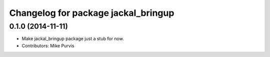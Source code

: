 ^^^^^^^^^^^^^^^^^^^^^^^^^^^^^^^^^^^^
Changelog for package jackal_bringup
^^^^^^^^^^^^^^^^^^^^^^^^^^^^^^^^^^^^

0.1.0 (2014-11-11)
------------------
* Make jackal_bringup package just a stub for now.
* Contributors: Mike Purvis
